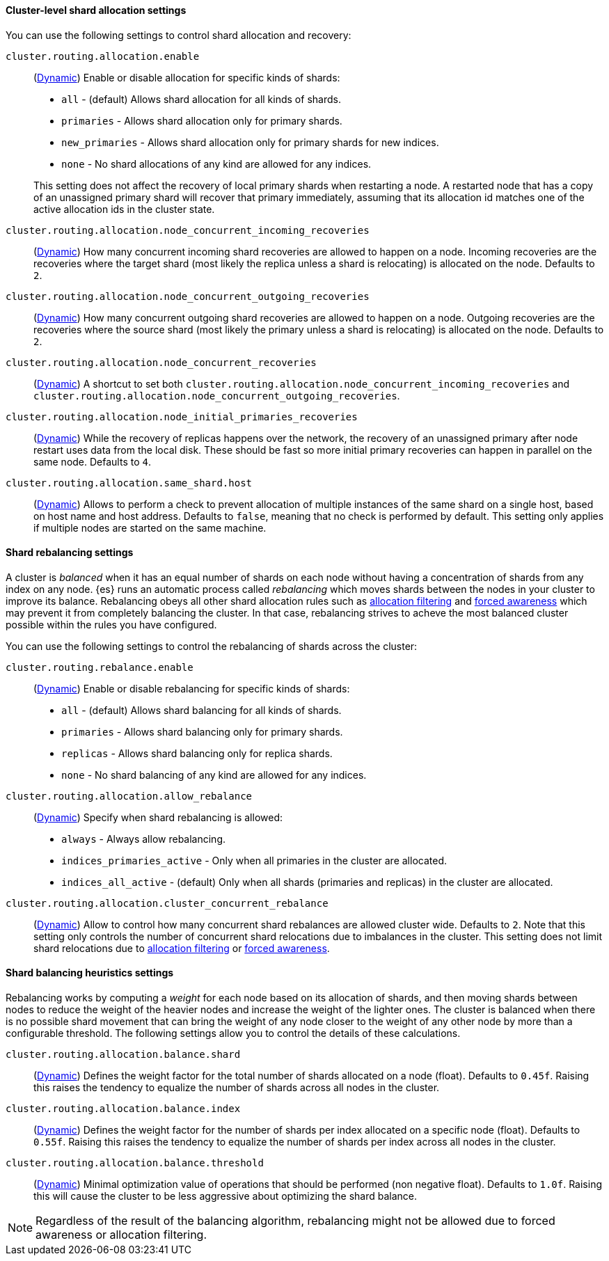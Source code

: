 [[cluster-shard-allocation-settings]]
==== Cluster-level shard allocation settings

You can use the following settings to control shard allocation and recovery:

[[cluster-routing-allocation-enable]]
`cluster.routing.allocation.enable`::
+
--
(<<dynamic-cluster-setting,Dynamic>>)
Enable or disable allocation for specific kinds of shards:

* `all` -             (default) Allows shard allocation for all kinds of shards.
* `primaries` -       Allows shard allocation only for primary shards.
* `new_primaries` -   Allows shard allocation only for primary shards for new indices.
* `none` -            No shard allocations of any kind are allowed for any indices.

This setting does not affect the recovery of local primary shards when
restarting a node.  A restarted node that has a copy of an unassigned primary
shard will recover that primary immediately, assuming that its allocation id matches
one of the active allocation ids in the cluster state.

--

`cluster.routing.allocation.node_concurrent_incoming_recoveries`::
     (<<dynamic-cluster-setting,Dynamic>>)
     How many concurrent incoming shard recoveries are allowed to happen on a node. Incoming recoveries are the recoveries
     where the target shard (most likely the replica unless a shard is relocating) is allocated on the node. Defaults to `2`.

`cluster.routing.allocation.node_concurrent_outgoing_recoveries`::
     (<<dynamic-cluster-setting,Dynamic>>)
     How many concurrent outgoing shard recoveries are allowed to happen on a node. Outgoing recoveries are the recoveries
     where the source shard (most likely the primary unless a shard is relocating) is allocated on the node. Defaults to `2`.

`cluster.routing.allocation.node_concurrent_recoveries`::
     (<<dynamic-cluster-setting,Dynamic>>)
     A shortcut to set both `cluster.routing.allocation.node_concurrent_incoming_recoveries` and
     `cluster.routing.allocation.node_concurrent_outgoing_recoveries`.


`cluster.routing.allocation.node_initial_primaries_recoveries`::
    (<<dynamic-cluster-setting,Dynamic>>)
    While the recovery of replicas happens over the network, the recovery of
    an unassigned primary after node restart uses data from the local disk.
    These should be fast so more initial primary recoveries can happen in
    parallel on the same node.  Defaults to `4`.


`cluster.routing.allocation.same_shard.host`::
      (<<dynamic-cluster-setting,Dynamic>>)
      Allows to perform a check to prevent allocation of multiple instances of
      the same shard on a single host, based on host name and host address.
      Defaults to `false`, meaning that no check is performed by default. This
      setting only applies if multiple nodes are started on the same machine.

[[shards-rebalancing-settings]]
==== Shard rebalancing settings

A cluster is _balanced_ when it has an equal number of shards on each node
without having a concentration of shards from any index on any node. {es} runs
an automatic process called _rebalancing_ which moves shards between the nodes
in your cluster to improve its balance. Rebalancing obeys all other shard
allocation rules such as <<cluster-shard-allocation-filtering,allocation
filtering>> and <<forced-awareness,forced awareness>> which may prevent it from
completely balancing the cluster. In that case, rebalancing strives to acheve
the most balanced cluster possible within the rules you have configured.

You can use the following settings to control the rebalancing of shards across
the cluster:

`cluster.routing.rebalance.enable`::
+
--
(<<dynamic-cluster-setting,Dynamic>>)
Enable or disable rebalancing for specific kinds of shards:

* `all` -         (default) Allows shard balancing for all kinds of shards.
* `primaries` -   Allows shard balancing only for primary shards.
* `replicas` -    Allows shard balancing only for replica shards.
* `none` -        No shard balancing of any kind are allowed for any indices.
--


`cluster.routing.allocation.allow_rebalance`::
+
--
(<<dynamic-cluster-setting,Dynamic>>)
Specify when shard rebalancing is allowed:


* `always` -                    Always allow rebalancing.
* `indices_primaries_active` -  Only when all primaries in the cluster are allocated.
* `indices_all_active` -        (default) Only when all shards (primaries and replicas) in the cluster are allocated.
--

`cluster.routing.allocation.cluster_concurrent_rebalance`::
      (<<dynamic-cluster-setting,Dynamic>>)
      Allow to control how many concurrent shard rebalances are
      allowed cluster wide. Defaults to `2`. Note that this setting
      only controls the number of concurrent shard relocations due
      to imbalances in the cluster. This setting does not limit shard
      relocations due to <<cluster-shard-allocation-filtering,allocation
      filtering>> or <<forced-awareness,forced awareness>>.

[[shards-rebalancing-heuristics]]
==== Shard balancing heuristics settings

Rebalancing works by computing a _weight_ for each node based on its allocation
of shards, and then moving shards between nodes to reduce the weight of the
heavier nodes and increase the weight of the lighter ones. The cluster is
balanced when there is no possible shard movement that can bring the weight of
any node closer to the weight of any other node by more than a configurable
threshold. The following settings allow you to control the details of these
calculations.

`cluster.routing.allocation.balance.shard`::
     (<<dynamic-cluster-setting,Dynamic>>)
     Defines the weight factor for the total number of shards allocated on a node
     (float). Defaults to `0.45f`.  Raising this raises the tendency to
     equalize the number of shards across all nodes in the cluster.

`cluster.routing.allocation.balance.index`::
     (<<dynamic-cluster-setting,Dynamic>>)
     Defines the weight factor for the number of shards per index allocated
      on a specific node (float). Defaults to `0.55f`.  Raising this raises the
      tendency to equalize the number of shards per index across all nodes in
      the cluster.

`cluster.routing.allocation.balance.threshold`::
     (<<dynamic-cluster-setting,Dynamic>>)
     Minimal optimization value of operations that should be performed (non
      negative float). Defaults to `1.0f`.  Raising this will cause the cluster
      to be less aggressive about optimizing the shard balance.


NOTE: Regardless of the result of the balancing algorithm, rebalancing might
not be allowed due to forced awareness or allocation filtering.
